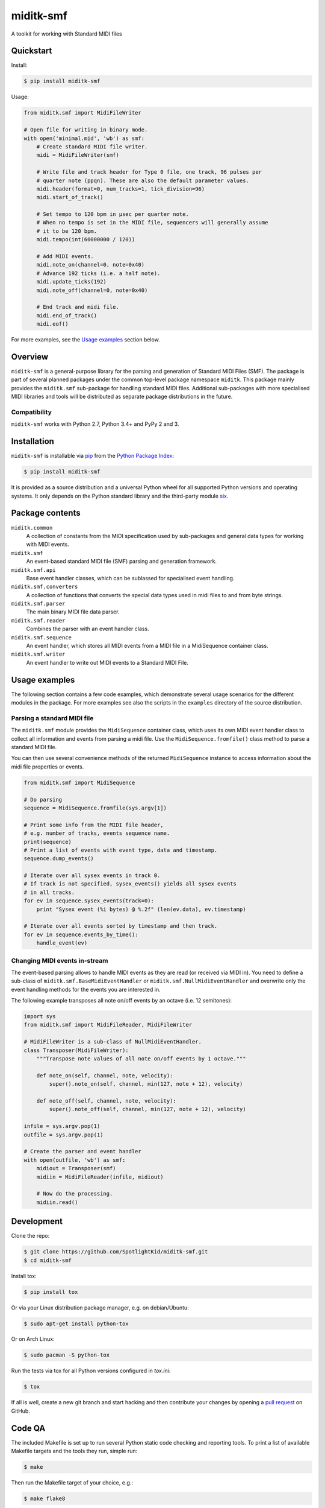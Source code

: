 miditk-smf
##########

A toolkit for working with Standard MIDI files


Quickstart
==========

Install:

.. code-block:: console

    $ pip install miditk-smf

Usage:

.. code-block:: python

    from miditk.smf import MidiFileWriter

    # Open file for writing in binary mode.
    with open('minimal.mid', 'wb') as smf:
        # Create standard MIDI file writer.
        midi = MidiFileWriter(smf)

        # Write file and track header for Type 0 file, one track, 96 pulses per
        # quarter note (ppqn). These are also the default parameter values.
        midi.header(format=0, num_tracks=1, tick_division=96)
        midi.start_of_track()

        # Set tempo to 120 bpm in µsec per quarter note.
        # When no tempo is set in the MIDI file, sequencers will generally assume
        # it to be 120 bpm.
        midi.tempo(int(60000000 / 120))

        # Add MIDI events.
        midi.note_on(channel=0, note=0x40)
        # Advance 192 ticks (i.e. a half note).
        midi.update_ticks(192)
        midi.note_off(channel=0, note=0x40)

        # End track and midi file.
        midi.end_of_track()
        midi.eof()

For more examples, see the `Usage examples`_ section below.


Overview
========

``miditk-smf`` is a general-purpose library for the parsing and generation of
Standard MIDI Files (SMF). The package is part of several planned packages
under the common top-level package namespace ``miditk``. This package mainly
provides the ``miditk.smf`` sub-package for handling standard MIDI files.
Additional sub-packages with more specialised MIDI libraries and tools will be
distributed as separate package distributions in the future.


Compatibility
-------------

``miditk-smf`` works with Python 2.7, Python 3.4+ and PyPy 2 and 3.


Installation
============

``miditk-smf`` is installable via pip_ from the `Python Package Index`_:

.. code-block:: console

    $ pip install miditk-smf

It is provided as a source distribution and a universal Python wheel for
all supported Python versions and operating systems. It only depends on
the Python standard library and the third-party module six_.


Package contents
================

``miditk.common``
    A collection of constants from the MIDI specification used by sub-packages
    and general data types for working with MIDI events.

``miditk.smf``
    An event-based standard MIDI file (SMF) parsing and generation framework.

``miditk.smf.api``
    Base event handler classes, which can be sublassed for specialised event
    handling.

``miditk.smf.converters``
    A collection of functions that converts the special data types used in midi
    files to and from byte strings.

``miditk.smf.parser``
    The main binary MIDI file data parser.

``miditk.smf.reader``
    Combines the parser with an event handler class.

``miditk.smf.sequence``
    An event handler, which stores all MIDI events from a MIDI file in a
    MidiSequence container class.

``miditk.smf.writer``
    An event handler to write out MIDI events to a Standard MIDI File.


Usage examples
==============

The following section contains a few code examples, which demonstrate several
usage scenarios for the different modules in the package. For more examples see
also the scripts in the ``examples`` directory of the source distribution.


Parsing a standard MIDI file
----------------------------

The ``miditk.smf`` module provides the ``MidiSequence`` container class, which
uses its own MIDI event handler class to collect all information and events
from parsing a midi file. Use the ``MidiSequence.fromfile()`` class method to
parse a standard MIDI file.

You can then use several convenience methods of the returned ``MidiSequence``
instance to access information about the midi file properties or events.

.. code-block:: python

    from miditk.smf import MidiSequence

    # Do parsing
    sequence = MidiSequence.fromfile(sys.argv[1])

    # Print some info from the MIDI file header,
    # e.g. number of tracks, events sequence name.
    print(sequence)
    # Print a list of events with event type, data and timestamp.
    sequence.dump_events()

    # Iterate over all sysex events in track 0.
    # If track is not specified, sysex_events() yields all sysex events
    # in all tracks.
    for ev in sequence.sysex_events(track=0):
        print "Sysex event (%i bytes) @ %.2f" (len(ev.data), ev.timestamp)

    # Iterate over all events sorted by timestamp and then track.
    for ev in sequence.events_by_time():
        handle_event(ev)


Changing MIDI events in-stream
------------------------------

The event-based parsing allows to handle MIDI events as they are read (or
received via MIDI in). You need to define a sub-class of
``miditk.smf.BaseMidiEventHandler`` or ``miditk.smf.NullMidiEventHandler``
and overwrite only the event handling methods for the events you are
interested in.

The following example transposes all note on/off events by an octave (i.e. 12
semitones):

.. code-block:: python

    import sys
    from miditk.smf import MidiFileReader, MidiFileWriter

    # MidiFileWriter is a sub-class of NullMidiEventHandler.
    class Transposer(MidiFileWriter):
        """Transpose note values of all note on/off events by 1 octave."""

        def note_on(self, channel, note, velocity):
            super().note_on(self, channel, min(127, note + 12), velocity)

        def note_off(self, channel, note, velocity):
            super().note_off(self, channel, min(127, note + 12), velocity)

    infile = sys.argv.pop(1)
    outfile = sys.argv.pop(1)

    # Create the parser and event handler
    with open(outfile, 'wb') as smf:
        midiout = Transposer(smf)
        midiin = MidiFileReader(infile, midiout)

        # Now do the processing.
        midiin.read()


Development
===========

Clone the repo:

.. code-block:: console

    $ git clone https://github.com/SpotlightKid/miditk-smf.git
    $ cd miditk-smf

Install tox:

.. code-block:: console

    $ pip install tox

Or via your Linux distribution package manager, e.g. on debian/Ubuntu:

.. code-block:: console

    $ sudo apt-get install python-tox

Or on Arch Linux:

.. code-block:: console

    $ sudo pacman -S python-tox

Run the tests via tox for all Python versions configured in `tox.ini`:

.. code-block:: console

    $ tox

If all is well, create a new git branch and start hacking and then
contribute your changes by opening a `pull request`_ on GitHub.


Code QA
=======

The included Makefile is set up to run several Python static code checking and
reporting tools. To print a list of available Makefile targets and the tools
they run, simple run:

.. code-block:: console

    $ make

Then run the Makefile target of your choice, e.g.:

.. code-block:: console

    $ make flake8

Unless noted otherwise, these targets run all tools directly, i.e. without tox,
which means they need to be installed in your Python environment, preferably in
a project-specific virtual environment. To create a virtual environment and
install all supported tools and their dependencies run:

.. code-block:: console

    $ mkvirtualenv miditk-smf
    (miditk-smf)$ pip install -r requirements/dev.txt


Documentation
=============

Package documentation is generated by Sphinx. The documentation can be build
with:

.. code-block:: console

    $ make docs

After a successful build the documentation index is opened in your web browser.


Authors and License
===================

The ``miditk`` package is written by Christopher Arndt and licensed under the
MIT License.

The the structure of the ``miditk.smf`` sub-package ows inspiration to the
`python midi package`_, written by maxm@maxm.dk.


.. _python midi package: http://www.mxm.dk/products/public/pythonmidi/
.. _python package index: https://pypi.org/project/miditk-smf/
.. _pip: https://pypi.org/project/pip/
.. _six: https://pypi.org/project/six/
.. _pull request: https://github.com/SpotlightKid/miditk-smf/pulls
